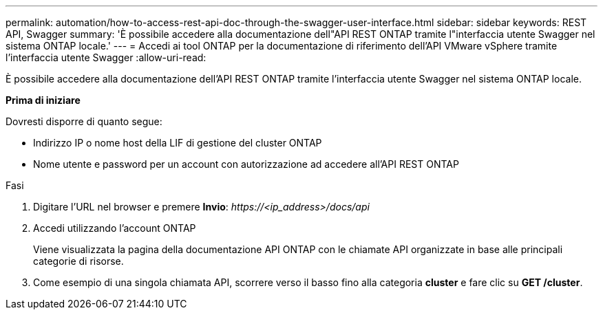 ---
permalink: automation/how-to-access-rest-api-doc-through-the-swagger-user-interface.html 
sidebar: sidebar 
keywords: REST API, Swagger 
summary: 'È possibile accedere alla documentazione dell"API REST ONTAP tramite l"interfaccia utente Swagger nel sistema ONTAP locale.' 
---
= Accedi ai tool ONTAP per la documentazione di riferimento dell'API VMware vSphere tramite l'interfaccia utente Swagger
:allow-uri-read: 


[role="lead"]
È possibile accedere alla documentazione dell'API REST ONTAP tramite l'interfaccia utente Swagger nel sistema ONTAP locale.

*Prima di iniziare*

Dovresti disporre di quanto segue:

* Indirizzo IP o nome host della LIF di gestione del cluster ONTAP
* Nome utente e password per un account con autorizzazione ad accedere all'API REST ONTAP


.Fasi
. Digitare l'URL nel browser e premere *Invio*: _\https://<ip_address>/docs/api_
. Accedi utilizzando l'account ONTAP
+
Viene visualizzata la pagina della documentazione API ONTAP con le chiamate API organizzate in base alle principali categorie di risorse.

. Come esempio di una singola chiamata API, scorrere verso il basso fino alla categoria *cluster* e fare clic su *GET /cluster*.

